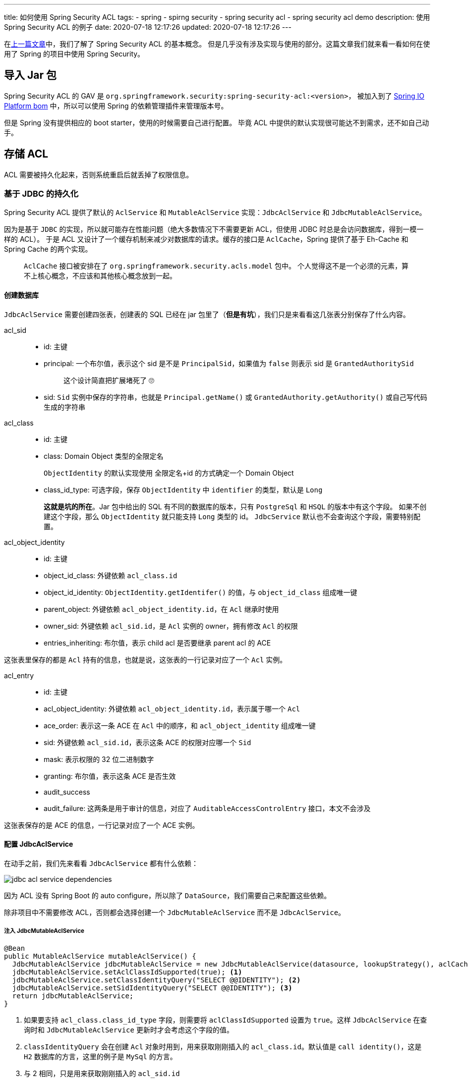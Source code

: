 ---
title: 如何使用 Spring Security ACL
tags:
  - spring
  - spirng security
  - spring security acl
  - spring security acl demo
description: 使用 Spring Security ACL 的例子
date: 2020-07-18 12:17:26
updated: 2020-07-18 12:17:26
---


在link:/2020/07/02/spring-security-acl-conception-and-component/[上一篇文章]中，我们了解了 Spring Security ACL 的基本概念。
但是几乎没有涉及实现与使用的部分。这篇文章我们就来看一看如何在使用了 Spring 的项目中使用 Spring Security。

== 导入 Jar 包

Spring Security ACL 的 GAV 是 `org.springframework.security:spring-security-acl:<version>`，
被加入到了 link:https://docs.spring.io/platform/docs/1.0.1.RELEASE/reference/htmlsingle/#appendix-dependency-versions[Spring IO Platform bom] 中，所以可以使用 Spring 的依赖管理插件来管理版本号。

但是 Spring 没有提供相应的 boot starter，使用的时候需要自己进行配置。
毕竟 ACL 中提供的默认实现很可能达不到需求，还不如自己动手。

== 存储 ACL

ACL 需要被持久化起来，否则系统重启后就丢掉了权限信息。

=== 基于 JDBC 的持久化

Spring Security ACL 提供了默认的 `AclService` 和 `MutableAclService` 实现：`JdbcAclService` 和 `JdbcMutableAclService`。

因为是基于 `JDBC` 的实现，所以就可能存在性能问题（绝大多数情况下不需要更新 ACL，但使用 JDBC 时总是会访问数据库，得到一模一样的 ACL）。
于是 ACL 又设计了一个缓存机制来减少对数据库的请求。缓存的接口是 `AclCache`，Spring 提供了基于 Eh-Cache 和 Spring Cache 的两个实现。

> `AclCache` 接口被安排在了 `org.springframework.security.acls.model` 包中。
> 个人觉得这不是一个必须的元素，算不上核心概念，不应该和其他核心概念放到一起。

==== 创建数据库

`JdbcAclService` 需要创建四张表，创建表的 SQL 已经在 jar 包里了（*但是有坑*），我们只是来看看这几张表分别保存了什么内容。

acl_sid::
- id: 主键
- principal: 一个布尔值，表示这个 sid 是不是 `PrincipalSid`，如果值为 `false` 则表示 sid 是 `GrantedAuthoritySid`
+
____
这个设计简直把扩展堵死了 🙄️
____
- sid: `Sid` 实例中保存的字符串，也就是 `Principal.getName()` 或 `GrantedAuthority.getAuthority()` 或自己写代码生成的字符串

acl_class::
- id: 主键
- class: Domain Object 类型的全限定名
+
`ObjectIdentity` 的默认实现使用 全限定名+id 的方式确定一个 Domain Object
- class_id_type: 可选字段，保存 `ObjectIdentity` 中 `identifier` 的类型，默认是 `Long`
+
*这就是坑的所在*。Jar 包中给出的 SQL 有不同的数据库的版本，只有 `PostgreSql` 和 `HSQL` 的版本中有这个字段。
如果不创建这个字段，那么 `ObjectIdentity` 就只能支持 `Long` 类型的 id。
`JdbcService` 默认也不会查询这个字段，需要特别配置。

acl_object_identity::
- id: 主键
- object_id_class: 外键依赖 `acl_class.id`
- object_id_identity: `ObjectIdentity.getIdentifer()` 的值，与 `object_id_class` 组成唯一键
- parent_object: 外键依赖 `acl_object_identity.id`，在 `Acl` 继承时使用
- owner_sid: 外键依赖 `acl_sid.id`，是 `Acl` 实例的 owner，拥有修改 `Acl` 的权限
- entries_inheriting: 布尔值，表示 child acl 是否要继承 parent acl 的 ACE

这张表里保存的都是 `Acl` 持有的信息，也就是说，这张表的一行记录对应了一个 `Acl` 实例。

acl_entry::
- id: 主键
- acl_object_identity: 外键依赖 `acl_object_identity.id`，表示属于哪一个 `Acl`
- ace_order: 表示这一条 ACE 在 `Acl` 中的顺序，和 `acl_object_identity` 组成唯一键
- sid: 外键依赖 `acl_sid.id`，表示这条 ACE 的权限对应哪一个 `Sid`
- mask: 表示权限的 32 位二进制数字
- granting: 布尔值，表示这条 ACE 是否生效
- audit_success
- audit_failure: 这两条是用于审计的信息，对应了 `AuditableAccessControlEntry` 接口，本文不会涉及

这张表保存的是 ACE 的信息，一行记录对应了一个 ACE 实例。

==== 配置 JdbcAclService

在动手之前，我们先来看看 `JdbcAclService` 都有什么依赖：

image::jdbc-acl-service-dependencies.png[]

因为 ACL 没有 Spring Boot 的 auto configure，所以除了 `DataSource`，我们需要自己来配置这些依赖。

除非项目中不需要修改 ACL，否则都会选择创建一个 `JdbcMutableAclService` 而不是 `JdbcAclService`。

===== 注入 JdbcMutableAclService

[source,java]
----
@Bean
public MutableAclService mutableAclService() {
  JdbcMutableAclService jdbcMutableAclService = new JdbcMutableAclService(datasource, lookupStrategy(), aclCache());
  jdbcMutableAclService.setAclClassIdSupported(true); <1>
  jdbcMutableAclService.setClassIdentityQuery("SELECT @@IDENTITY"); <2>
  jdbcMutableAclService.setSidIdentityQuery("SELECT @@IDENTITY"); <3>
  return jdbcMutableAclService;
}
----
<1> 如果要支持 `acl_class.class_id_type` 字段，则需要将 `aclClassIdSupported` 设置为 `true`。这样 `JdbcAclService` 在查询时和 `JdbcMutableAclService` 更新时才会考虑这个字段的值。
<2> `classIdentityQuery` 会在创建 `Acl` 对象时用到，用来获取刚刚插入的 `acl_class.id`。默认值是 `call identity()`，这是 `H2` 数据库的方言，这里的例子是 `MySql` 的方言。
<3> 与 2 相同，只是用来获取刚刚插入的 `acl_sid.id`

接着，我们需要配置 `LookupStrategy` 和 `AclCache`。

===== 注入 LookupStrategy

`LookupStratege` 只有一个实现：`BasicLookupStrategy`

[source,java]
----
@Bean
public LookupStrategy lookupStrategy() {
  BasicLookupStrategy basicLookupStrategy = new BasicLookupStrategy(datasource, aclCache(), aclAuthorizationStrategy(), permissionGrantingStrategy());
  basicLookupStrategy.setAclClassIdSupported(true); <1>
  return basicLookupStrategy;
}
----
<1> `BasicLookupStrategy` 也会自己组装 sql，需要调用这个方法以支持 `acl_class.class_id_type`。

接着，我们先来看一下 `AclAuthorizationStrategy` 和 `PermissionGratingStrategy` 这两个简单一点的依赖。

===== 注入 AclAuthorizationStrategy

[source,java]
----
@Bean
public AclAuthorizationStrategy aclAuthorizationStrategy() {
  return new AclAuthorizationStrategyImpl(new SimpleGrantedAuthority("owner"));
}
----

`AclAuthorizationStrategy` 是用来判断当前的 `Autentication` 是否有权限修改 `Acl` 的接口，它只有 `AclAuthorizationStrategyImpl` 这一个实现。
这个接口规定了三种权限：

- change ownership 修改 Acl 的 owner
- change auditing 修改 Acl 的审计信息
- change general 修改 ACE

实现中有三个 `GrantedAuthority` 属性，对应了上面的三种权限，表示对 `Acl` 进行某种操作时，`Authentication` 需要满足对应的 `GrantedAuthority`。

它的构造方法接受一个或三个 `GrantedAuthority`:

- 如果只有一个参数，那么三个权限都是这个 `GrantedAuthority`
- 如果有三个参数，那么就会按上面的顺序赋值给这三个权限

在判断权限时，如果是 `Acl` 的 owner，且不是在修改审计信息时，就可以直接获得权限；否则就需要 `Authentication` 具备对应的 `GrantedAuthority`。

===== 注入 PermissionGrantingStrategy

[source,java]
----
@Bean
public PermissionGrantingStrategy permissionGrantingStrategy() {
  return new DefaultPermissionGrantingStrategy(new ConsoleAuditLogger());
}
----

`PermissionGrantingStrategy` 抽象了 `isGranted` 方法，被 `AclImpl` 调用，是真正执行权限判断的地方。
这个接口只有这一个实现。

===== 注入 AclCache

`AclCache` 有两种实现，这里为了简单，我们就使用 Spring 提供的这种实现

[source,java]
----
@Bean
public AclCache aclCache() {
  return new SpringCacheBasedAclCache(cache(), permissionGrantingStrategy(), aclAuthorizationStrategy());
}

@Bean
public Cache cache() {
  return new NoOpCache("any");
}
----

`Cache` 是 Spring 提供的接口，有多个实现，这里为了简单，就选择了 `NoOpCache`。

到这里，`JdbcAclService` 的配置就暂时告一段落了，这些配置已经足够我们在创建、更新、删除 Domain Object 之后修改 `Acl` 对象了。接下来我们就来看看如何更新 `Acl`。

=== 创建 ACL

创建 ACL 发生在创建 Domain Object 的时候。我们可以编写代码创建 `Acl` 对象：

[source,java]
----
public void onCreate(Class<?> domainClass, String id, Authentication authentication) {
  ObjectIdentity objectIdentity = new ObjectIdentityImpl(domainClass, id);
  PrincipalSid sid = new PrincipalSid(authentication);
  MutableAcl acl = findOrCreate(objectIdentity);
  acl.insertAce(acl.getEntries().size(), BasePermission.ADMINISTRATION, sid, true);
  // ... <1>
  mutableAclService.updateAcl(acl);
}

private MutableAcl findOrCreate(ObjectIdentity objectIdentity) {
  try {
    return (MutableAcl) mutableAclService.readAclById(objectIdentity); <2>
  } catch (NotFoundException e) {
    return mutableAclService.createAcl(objectIdentity);
  }
}
----
<1> 这里可以向 `Acl` 中插入任意需要的 ACE
<2> 这里的强制转换不会出错是因为 `AclImpl` 是 `Acl` 和 `MutableAcl` 的共有且唯一的实现

我们来梳理一下这段代码的逻辑：

. 根据 domainClass 和 id 创建 `ObjectIdentity`，它可以用来标识一个 domain object
. 根据当前的 `Authentication` 创建一个 `PrincipalSid`，它后续会被用作 ACE 的 sid
. 根据 `ObjectIdentity` 对象查找或创建 `Acl` 对象
+
创建时会使用当前的 `Authentication` 新建一个 `PrincipalSid` 对象，和这里的不是同一个对象
. 向 `Acl` 中插入 ACE
+
这里可添加当前用户的 ACE，也可以添加某种 `GrantedAuthority` 的权限
. 保存 `Acl`

接着我们来看一下添加 ACE 的细节，也就是 `Acl.insertAce()` 方法。

==== insertAce

这个方法的作用是向 `Acl` 实例的 `List<AccessControlEntry>` 中插入 ACE 实例。

第一个参数指定了这个 ACE 在列表中的索引值。

第二个参数指定这个 ACE 的权限是什么。这里我们使用了 `BasePermission` 这个实现提供的值。
但无论如何，`Permission` 接口的 `getMask()` 方法一定返回的是一个 32 位的二进制数字。（类型是 int，但取值范围是 0~2^32^-1，这也就是所能设计的权限的个数。）

第三个参数是一个 `Sid`，表示这个 `Sid` 拥有对应的权限。

第四个参数是 granting，代表这条 ACE 是否生效，作用类似于 enable。

调用了这个方法之后，一个新的 ACE 就被加入到 `Acl` 中了。接下来的权限判断就可以使用到这个新的 ACE。

=== 更新 ACL

更新 ACL 可能更多的出现在协作软件中，比如邀请他人一起编写文档等操作。

==== 添加新的 ACE

我们就以邀请协作作为例子，看看如何添加 ACE：

[source,java]
----
public void onInvite(Class<?> domainClass, String id, String invitedUserPrincipalName) {
  ObjectIdentity objectIdentity = new ObjectIdentityImpl(domainClass, id);
  PrincipalSid sid = new PrincipalSid(invitedUserPrincipalName); <1>
  MutableAcl acl = findAcl(objectIdentity);
  acl.insertAce(acl.getEntries().size(), BasePermission.WRITE, sid, true);
  mutableAclService.updateAcl(acl);
}

private MutableAcl findAcl(ObjectIdentity objectIdentity) {
  return (MutableAcl) mutableAclService.readAclById(objectIdentity);
}
----
<1> `PrincipalSid` 其实保存的是 `Authentication.getName()` 的返回值，本质上就是 principal name，所以可以直接使用一个字符串作为 principal name。

这里，我们给了一个具体的被邀请者一个 WRITE 权限。我们甚至可以给一组用户权限，只需要提供不同的 `Sid`。

[source,java]
----
GrantedAuthoritySid sid = new GrantedAuthoritySid("teamA");
----

==== 更新已有的 ACE

还是前面的例子，假设某个协作者完成了自己的工作，不想误操作导致修改，希望将权限修改为只读。
那么这个时候就会使用到 `MutableAcl.updateAce()` 方法。

这个方法只有两个参数，第一个是要修改的 ACE 的索引，第二个是需要修改成的权限，那么我们的代码可能写出来是这个样子：

[source,java]
----
List<AccessControlEntry> aces = acl.getEntries();
aces.stream()
  .filter(ace -> ace.getSid().equals(sid))
  .mapToInt(aces::indexOf)
  .forEach(idx -> acl.updateAce(idx, permission));
----

这样我们就能将任何匹配到 `Sid` 的 ACE 的权限修改为指定的 `Permission`。

==== 删除已有的 ACE

还是前面的例子，假设我们协作完成了，需要关闭其他人的权限，那么我们就需要删除对应的 ACE。

> 个人更倾向于软删除，也就是将 ACE 的 `granting` 字段设置为 `false`。但是 Spring ACL 在模型设计上没有提供修改的方法，具体实现上，这个字段也被标记为 `final`。

删除 ACE 同样需要它的索引：

[source,java]
----
List<AccessControlEntry> aces = acl.getEntries();
aces.stream()
  .filter(ace -> ace.getSid().equals(sid))
  .mapToInt(aces::indexOf)
  .forEach(acl::deleteAce);
----

=== 删除 ACL

一个 ACL 关联到一个 domain object，当一个 domain object 被删除时，ACL 也应该被删除。

`MutaleAclService` 也定义了 `deleteAcl` 方法用来删除 ACL，它被 `JdbcMutableAclService` 实现。

[source,java]
----
mutableAclService.deleteAcl(acl, true);
----

其中的第二个参数表示是否要删除子 Acl。（因为 ACL 可以继承）

> 在具体的实现中，默认的 sql 会删除整个 ACL。所以如果想要实现软删除，那么不仅需要调用对应的 setter 方法来修改对应的 sql，还需要修改表结构来支持软删除。

== 使用 ACL 保护业务调用

现在我们知道了如何操作 ACL，那么接下来看看如果使用 ACL 来判断请求是否有权限调用业务方法。

在link:/2020/07/02/spring-security-acl-conception-and-component/#_acl_验证逻辑的入口[上一篇文章]中，我们介绍过 Spring ACL 提供的三种使用 ACL 的机制，接下来我们以 expression based access control 作为例子，看看如何使用 ACL 保护业务方法。

在这个例子中，我们使用 `PostAuthorize` 来保护业务方法：

[source,java]
----
@PostAuthorize("hasPermission(returnObject, 'READ')")
public DomainObject find(String id) {
  //...
  return domainObject;
}
----

这个例子中，业务方法返回的 domainObject 会被作为表达式中的 returnObject 传递给 `hasPermission` 方法，验证当前用户是否有指定的 READ 权限。

这里的 `hasPermission` 方法会调用到 `SecurityExpressionRoot`，最终到达 `AclPermissionEvaluator.hasPermission()` 方法。

在这个方法中，returnObject 会被交给 `ObjectIdnetityRetrievalStrategy` 接口，得到 `ObjectIdentity`，用来查找对应的 `Acl` 实例。

> 具体实现上，其实是通过反射得到 className 和 `getId()` 方法，然后调用这个方法得到 identity。所以这里的 returnObject 一定要有 `getId()` 方法。

我们传递的 `'READ'` 参数，就是 permission，但这里被当作了 `Object`。`AclPermissionEvaluator` 通过自己实现的 `resolvePermission()` 方法来处理不同类型的参数。
我们的 `'READ'` 会被当做字符串处理，交给 `PermissionFactory` 的默认实现处理。
默认实现中提供了两个 `Map`，分别保存了 `permission name -> BasePermission` 和 `mask int -> BasePermission` 的映射关系。
我们的 `'READ'` 也就这样被映射到了 `BasePermission.READ`。

=== 启用 Method Security

解释完了上面的方法，接下来就是要让这个表达式生效了。

Spring Security 默认没用启用 Method Security，而 `PostAuthorize` 则需要这个支持。

要启用这个功能很简单，我们只需要：

. enable pre/post security
. 创建 `AclPermissionEvaluator`
. 创建 `MethodSecurityExpressionHanler`，并将 `AclPermissionEvaluator` 设置为它的 `PermissionEvaluator`

[source,java]
----
@Configuration
@EnableGlobalMethodSecurity(prePostEnabled = true)
public class MethodSecurityConfig {
  @Autowired private AclService aclService;

  @Bean
  public MethodSecurityExpressionHandler methodSecurityExpressionHandler() {
    MethodSecurityExpressionHandler handler = new DefaultMethodSecurityExpressionHandler();
    handler.setPermissionEvaluator(new AclPermissionEvaluator(aclService)); <1>
    return handler;
  }
}
----
<1> 我们可以给它提供一个 `AclSerivce` 而不是 `MutableAclService`，因为它不会修改 ACL

这样我们的表达式就能生效了，当一个没有 READ 权限的用户尝试访问 domain object 的时候，就会得到一个 403 响应。

____
这里就不再讲使用 `AclEntryVoter` 和 after invocation 的例子了，无论使用哪种方式，都需要自己进行相应的配置。读者如果感兴趣可以自己研究研究。
____

== 总结

这篇文章从代码的角度简单研究了如何使用 ACL。

相信你也看出来了，没有 Spring Boot auto configure 的支持，使用 ACL 需要些大量的配置代码。
这还不止。在研究源码时，发现 ACL 的实现其实比较简单，覆盖的场景看起来特别单一。
如果实际项目想要使用，应该需要花一些工作来提供项目和适配的实现。

> 举个例子，`AclEntryVoter` 的实现中，要求 `MethodInvocation` 的餐宿中一定要有 domain object，这一点可能就和一些项目的实践相违背。

尽管如此，我仍然认为 ACL 是一种不错的设计，很好的分离了业务和访问控制的关注点，抽象的接口也可以方便的进行扩展，值得去试一试。


